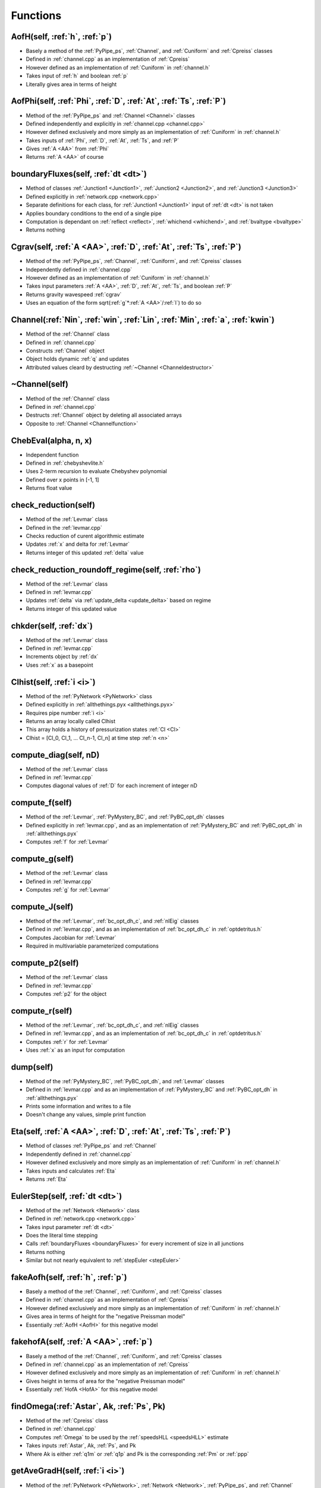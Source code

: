 Functions
=================================


.. _AofH:

AofH(self, :ref:`h`, :ref:`p`)
---------------------------------
- Basely a method of the :ref:`PyPipe_ps`, :ref:`Channel`, and :ref:`Cuniform` and :ref:`Cpreiss` classes
- Defined in :ref:`channel.cpp` as an implementation of :ref:`Cpreiss`
- However defined as an implementation of :ref:`Cuniform` in :ref:`channel.h`
- Takes input of :ref:`h` and boolean :ref:`p`
- Literally gives area in terms of height


.. _AofPhi:

AofPhi(self, :ref:`Phi`, :ref:`D`, :ref:`At`, :ref:`Ts`, :ref:`P`)
---------------------------------
- Method of the :ref:`PyPipe_ps` and :ref:`Channel <Channel>` classes
- Defined independently and explicitly in :ref:`channel.cpp <channel.cpp>`
- However defined exclusively and more simply as an implementation of :ref:`Cuniform` in :ref:`channel.h`
- Takes inputs of :ref:`Phi`, :ref:`D`, :ref:`At`, :ref:`Ts`, and :ref:`P`
- Gives :ref:`A <AA>` from :ref:`Phi`
- Returns :ref:`A <AA>` of course


.. _boundaryFluxes:

boundaryFluxes(self, :ref:`dt <dt>`)
---------------------------------
- Method of classes :ref:`Junction1 <Junction1>`, :ref:`Junction2 <Junction2>`, and :ref:`Junction3 <Junction3>`
- Defined explicitly in :ref:`network.cpp <network.cpp>`
- Separate definitions for each class, for :ref:`Junction1 <Junction1>` input of :ref:`dt <dt>` is not taken
- Applies boundary conditions to the end of a single pipe
- Computation is dependant on :ref:`reflect <reflect>`, :ref:`whichend <whichend>`, and :ref:`bvaltype <bvaltype>`
- Returns nothing


.. _Cgravfunction:

Cgrav(self, :ref:`A <AA>`, :ref:`D`, :ref:`At`, :ref:`Ts`, :ref:`P`)
---------------------------------
- Method of the :ref:`PyPipe_ps`, :ref:`Channel`, :ref:`Cuniform`, and :ref:`Cpreiss` classes
- Independently defined in :ref:`channel.cpp`
- However defined as an implementation of :ref:`Cuniform` in :ref:`channel.h`
- Takes input parameters :ref:`A <AA>`, :ref:`D`, :ref:`At`, :ref:`Ts`, and boolean :ref:`P`
- Returns gravity wavespeed :ref:`cgrav`
- Uses an equation of the form sqrt(:ref:`g`*:ref:`A <AA>`/:ref:`l`) to do so


.. _Channelfunction:

Channel(:ref:`Nin`, :ref:`win`, :ref:`Lin`, :ref:`Min`, :ref:`a`, :ref:`kwin`)
---------------------------------
- Method of the :ref:`Channel` class
- Defined in :ref:`channel.cpp`
- Constructs :ref:`Channel` object
- Object holds dynamic :ref:`q` and updates
- Attributed values cleard by destructing :ref:`~Channel <Channeldestructor>`


.. _Channeldestructor:

~Channel(self)
---------------------------------
- Method of the :ref:`Channel` class
- Defined in :ref:`channel.cpp`
- Destructs :ref:`Channel` object by deleting all associated arrays
- Opposite to :ref:`Channel <Channelfunction>`


.. _ChebEval:

ChebEval(alpha, n, x)
---------------------------------
- Independent function
- Defined in :ref:`chebyshevlite.h`
- Uses 2-term recursion to evaluate Chebyshev polynomial
- Defined over x points in [-1, 1]
- Returns float value


.. _check_reduction:

check_reduction(self)
---------------------------------
- Method of the :ref:`Levmar` class
- Defined in the :ref:`levmar.cpp`
- Checks reduction of curent algorithmic estimate
- Updates :ref:`x` and delta for :ref:`Levmar`
- Returns integer of this updated :ref:`delta` value


.. _check_reduction_roundoff_regime:

check_reduction_roundoff_regime(self, :ref:`rho`)
---------------------------------
- Method of the :ref:`Levmar` class
- Defined in :ref:`levmar.cpp`
- Updates :ref:`delta` via :ref:`update_delta <update_delta>` based on regime
- Returns integer of this updated value


.. _chkder:

chkder(self, :ref:`dx`)
---------------------------------
- Method of the :ref:`Levmar` class
- Defined in :ref:`levmar.cpp`
- Increments object by :ref:`dx`
- Uses :ref:`x` as a basepoint


.. _Clhist:

Clhist(self, :ref:`i <i>`)
---------------------------------
- Method of the :ref:`PyNetwork <PyNetwork>` class
- Defined explicitly in :ref:`allthethings.pyx <allthethings.pyx>`
- Requires pipe number :ref:`i <i>`
- Returns an array locally called Clhist
- This array holds a history of pressurization states :ref:`Cl <Cl>`
- Clhist = [Cl_0, Cl_1, ... Cl_n-1, Cl_n] at time step :ref:`n <n>`


.. _compute_diag:

compute_diag(self, nD)
---------------------------------
- Method of the :ref:`Levmar` class
- Defined in :ref:`levmar.cpp`
- Computes diagonal values of :ref:`D` for each increment of integer nD


.. _compute_f:

compute_f(self)
---------------------------------
- Method of the :ref:`Levmar`, :ref:`PyMystery_BC`, and :ref:`PyBC_opt_dh` classes
- Defined explicitly in :ref:`levmar.cpp`, and as an implementation of :ref:`PyMystery_BC` and :ref:`PyBC_opt_dh` in :ref:`allthethings.pyx`
- Computes :ref:`f` for :ref:`Levmar`


.. _compute_g:

compute_g(self)
---------------------------------
- Method of the :ref:`Levmar` class
- Defined in :ref:`levmar.cpp`
- Computes :ref:`g` for :ref:`Levmar`


.. _compute_J:

compute_J(self)
---------------------------------
- Method of the :ref:`Levmar`, :ref:`bc_opt_dh_c`, and :ref:`nlEig` classes
- Defined in :ref:`levmar.cpp`, and as an implementation of :ref:`bc_opt_dh_c` in :ref:`optdetritus.h`
- Computes Jacobian for :ref:`Levmar`
- Required in multivariable parameterized computations


.. _compute_p2:

compute_p2(self)
---------------------------------
- Method of the :ref:`Levmar` class
- Defined in :ref:`levmar.cpp`
- Computes :ref:`p2` for the object


.. _compute_r:

compute_r(self)
---------------------------------
- Method of the :ref:`Levmar`, :ref:`bc_opt_dh_c`, and :ref:`nlEig` classes
- Defined in :ref:`levmar.cpp`, and as an implementation of :ref:`bc_opt_dh_c` in :ref:`optdetritus.h`
- Computes :ref:`r` for :ref:`Levmar`
- Uses :ref:`x` as an input for computation


.. _dump:

dump(self)
---------------------------------
- Method of the :ref:`PyMystery_BC`, :ref:`PyBC_opt_dh`, and :ref:`Levmar` classes
- Defined in :ref:`levmar.cpp` and as an implementation of :ref:`PyMystery_BC` and :ref:`PyBC_opt_dh` in :ref:`allthethings.pyx`
- Prints some information and writes to a file
- Doesn't change any values, simple print function


.. _Etafunction:

Eta(self, :ref:`A <AA>`, :ref:`D`, :ref:`At`, :ref:`Ts`, :ref:`P`)
---------------------------------
- Method of classes :ref:`PyPipe_ps` and :ref:`Channel`
- Independently defined in :ref:`channel.cpp`
- However defined exclusively and more simply as an implementation of :ref:`Cuniform` in :ref:`channel.h`
- Takes inputs and calculates :ref:`Eta`
- Returns :ref:`Eta`


.. _EulerStep:

EulerStep(self, :ref:`dt <dt>`)
---------------------------------
- Method of the :ref:`Network <Network>` class
- Defined in :ref:`network.cpp <network.cpp>`
- Takes input parameter :ref:`dt <dt>`
- Does the literal time stepping
- Calls :ref:`boundaryFluxes <boundaryFluxes>` for every increment of size in all junctions
- Returns nothing
- Similar but not nearly equivalent to :ref:`stepEuler <stepEuler>`


.. _fakeAofh:

fakeAofh(self, :ref:`h`, :ref:`p`)
---------------------------------
- Basely a method of the :ref:`Channel`, :ref:`Cuniform`, and :ref:`Cpreiss` classes
- Defined in :ref:`channel.cpp` as an implementation of :ref:`Cpreiss`
- However defined exclusively and more simply as an implementation of :ref:`Cuniform` in :ref:`channel.h`
- Gives area in terms of height for the "negative Preissman model"
- Essentially :ref:`AofH <AofH>` for this negative model


.. _fakehofA:

fakehofA(self, :ref:`A <AA>`, :ref:`p`)
---------------------------------
- Basely a method of the :ref:`Channel`, :ref:`Cuniform`, and :ref:`Cpreiss` classes
- Defined in :ref:`channel.cpp` as an implementation of :ref:`Cpreiss`
- However defined exclusively and more simply as an implementation of :ref:`Cuniform` in :ref:`channel.h`
- Gives height in terms of area for the "negative Preissman model"
- Essentially :ref:`HofA <HofA>` for this negative model


.. _findOmega:

findOmega(:ref:`Astar`, Ak, :ref:`Ps`, Pk)
---------------------------------
- Method of the :ref:`Cpreiss` class
- Defined in :ref:`channel.cpp`
- Computes :ref:`Omega` to be used by the :ref:`speedsHLL <speedsHLL>` estimate
- Takes inputs :ref:`Astar`, Ak, :ref:`Ps`, and Pk
- Where Ak is either :ref:`q1m` or :ref:`q1p` and Pk is the corresponding :ref:`Pm` or :ref:`ppp`


.. _getAveGradH:

getAveGradH(self, :ref:`i <i>`)
---------------------------------
- Method of the :ref:`PyNetwork <PyNetwork>`, :ref:`Network <Network>`, :ref:`PyPipe_ps`, and :ref:`Channel` classes
- Defined explicitly in :ref:`network.cpp <network.cpp>` as a method of :ref:`Network <Network>` class
- Defined as a method of :ref:`PyNetwork <PyNetwork>` in :ref:`allthethings <allthethings.pyx>`, calling the definition in :ref:`network.cpp <network.cpp>`
- Returns the average gradient at ith time step
- That gradient being the change in :ref:`H <H>` with respect to :ref:`x <x>`


.. _getBCtimeseries:

getBCtimeseries(self, :ref:`i`)
---------------------------------
- Method of the :ref:`PyMystery_BC` and :ref:`PyBC_opt_dh` classes
- Defined in :ref:`allthethings.pyx`
- Implements the function :ref:`getTimeSeries` as a method of given object
- Returns :ref:`bvals`


.. _getBCTimeSeries2:

getBCTimeSeries2(self)
---------------------------------
- Method of the :ref:`PyBC_opt_dh` class
- Defined in :ref:`allthethings.pyx`
- Implements the function :ref:`setTimeSeries` as a method of :ref:`PyBC_opt_dh`
- Returns :ref:`bvals`


.. _getChebNodes:

getChebNodes(xx, n)
---------------------------------
- Independent function
- Defined in :ref:`chebyshevlite.h`
- Takes array xx of length n
- Fills array with n standard Chebyshev nodes on the closed interval [-1, 1]
- No return but array is updated


.. _getFlowThrough:

getFlowThrough(self, :ref:`dt`)
---------------------------------
- Method of the :ref:`Junction1` class
- Defined in :ref:`channel.cpp`
- Takes sole input of :ref:`dt`
- Computes total flow from left to right as a function of discharge over past time
- Returns this flow through the pipe


.. _getHydRad:

getHydRad(self, :ref:`A <AA>`)
---------------------------------
- Basely a method of the :ref:`Channel`, :ref:`Cuniform`, and :ref:`Cpreiss` classes
- Defined as an implementation of :ref:`Cpreiss` in :ref:`channel.cpp`
- However defined exclusively and more simply as an implementation of :ref:`Cuniform` in :ref:`channel.h`
- Taks sole input :ref:`A <AA>` and returns hydraulic radius :ref:`R <RR>`
- This value is given by the cross-sectional area divided by the wetted perimeter


.. _getKCl:

getKCl(self, :ref:`ai`, :ref:`qi`)
---------------------------------
- Method of the :ref:`Channel <Channel>` class
- Defined in :ref:`channel.cpp <channel.cpp>`
- Finds the Chlorine coefficient of a pipe based on specified inputs :ref:`ai` and :ref:`qi`
- Returns :ref:`K <KK>`
- Also a method of the :ref:`PyNetwork <PyNetwork>` class in :ref:`allthethings.pys <allthethings.pyx>`
- But here the pipe index :ref:`i <i>` must be specified as well to grab the right object from :ref:`channels <channels>`


.. _getKE:

getKE(self, :ref:`i <i>`)
---------------------------------
- Method of the :ref:`PyNetwork <PyNetwork>`, :ref:`Network <Network>`, and :ref:`Channel` classes
- Defined explicitly in :ref:`network.cpp <network.cpp>` as a method of :ref:`Network <Network>` class
- Defined as a method of :ref:`PyNetwork <PyNetwork>` in :ref:`allthethings <allthethings.pyx>`, calling the definition in :ref:`network.cpp <network.cpp>`
- Takes self and :ref:`i <i>` inputs
- Gives kinetic energy of network
- Does so by summing :ref:`KE <KE>` of channels
- Returns :ref:`KE <KE>` as float or double


.. _getMassTransCoeff:

getMassTransCoeff(self, :ref:`ui`)
---------------------------------
- Method of the :ref:`Channel` class
- Defined in :ref:`channel.cpp`
- Finds mass transfer coefficient :ref:`kf` based on input :ref:`ui`
- From Rossman 1994 J. Env. Eng page 805


.. _getP:

getP(self, :ref:`i <i>`)
---------------------------------
- Method of the :ref:`PyNetwork <PyNetwork>` class
- Defined in :ref:`allthethings.pyx <allthethings.pyx>`
- References the :ref:`Channel <Channel>` object of pipe :ref:`i <i>`, returns :ref:`p <p>` statement on pressurization


.. _getPE:

getPE(self, :ref:`i <i>`)
---------------------------------
- Method of the :ref:`PyNetwork <PyNetwork>`, :ref:`Network <Network>`, and :ref:`Channel` classes
- Defined explicitly in :ref:`network.cpp <network.cpp>` as a method of :ref:`Network <Network>` class
- Defined as a method of :ref:`PyNetwork <PyNetwork>` in :ref:`allthethings <allthethings.pyx>`, calling the definition in :ref:`network.cpp <network.cpp>`
- Takes self and :ref:`i <i>` inputs
- Gives potential energy of network
- Does so by summing :ref:`PE <PE>` of channels
- Returns :ref:`PE <PE>` as float or double


.. _getTheGoddamnVolume:

getTheGoddamnVolume(self)
---------------------------------
- Defined as an implementation of the :ref:`Channel <Channel>` class
- Takes no input parameters outside the :ref:`Channel <Channel>` object itself
- Defined in :ref:`channel.cpp <channel.cpp>`
- Returns the volume of the channel
- Computes volume by summin cell values retrieved by multiplying :ref:`A <AA>` by :ref:`dx <dx>`


.. _getTimeSeries:

getTimeSeries(:ref:`bvals <bvals>`, :ref:`x <x>`, :ref:`m <m>`, :ref:`M <MM>`, :ref:`T <TTT>`, :ref:`Fourier <Fourier>`)
---------------------------------
- Defined in :ref:`setupandrun.cpp <setupandrun.cpp>` and equivalently in :ref:`basic_time_series.h`
- Takes input parameters :ref:`bvals <bvals>`, :ref:`x <x>`, :ref:`m <m>`, :ref:`M <MM>`, :ref:`T <TTT>`, and :ref:`Fourier <Fourier>`
- Generates either a discrete Fourier mode or Hermite spline based on the binary value of :ref:`Fourier`
- Returns nothing


.. _getTotalVolume:

getTotalVolume(self)
---------------------------------
- Method of the :ref:`PyNetwork <PyNetwork>` and :ref:`Network <Network>` classes
- Defined explicitly in :ref:`network.cpp <network.cpp>` as a method of :ref:`Network <Network>` class
- Defined as a method of :ref:`PyNetwork <PyNetwork>` in :ref:`allthethings <allthethings.pyx>`, calling the definition in :ref:`network.cpp <network.cpp>`
- Takes no input outside self
- Gives volume of network
- Calls :ref:`getTheGoddamnVolume <getTheGoddamnVolume>` for all channels
- Adds these calls and returns sum


.. _HofA:

HofA(self, :ref:`A <AA>`, :ref:`D <D>`, :ref:`At <At>`, :ref:`Ts <Ts>`, :ref:`p <p>`)
---------------------------------
- Method of the :ref:`PyPipe_ps` and :ref:`Channel <Channel>` classes
- Defined independently and explicitly in :ref:`channel.cpp <channel.cpp>`
- However defined exclusively and more simply as an implementation of :ref:`Cuniform` in :ref:`channel.h`
- Takes inputs :ref:`A <AA>`, :ref:`D <D>`, :ref:`At <At>`, :ref:`Ts <Ts>` and :ref:`p <p>`
- Yet, these parameters can be found as pre-existing attributes of the :ref:`Channel <Channel>` class
- Finds height of fluid based on current cross-sectional area amongst other factors
- Literally returns :ref:`H` in terms of :ref:`A <AA>`
- Returns the height in meters as a double or float type
- Can also be called from the :ref:`PyNetwork <PyNetwork>` class
- In that case, the implementation of the :ref:`Channel <Channel>` class is called for all :ref:`i <i>`, returning an array of heights


.. _idx:

idx(self, :ref:`i_in`, :ref:`j_in`)
---------------------------------
- Method of the :ref:`Channel` class
- Defined in :ref:`channel.h`
- Simple indexing function to access :ref:`q`
- Returns integer


.. _idx_t:

idx_t(self, i, j, :ref:`n <n>`, k)
---------------------------------
- Method of the :ref:`PyNetwork <PyNetwork>` class
- Defined in :ref:`allthethings.pyx <allthethings.pyx>`
- Takes the index of ith variable (either 0 or 1) at :ref:`x <x>` location j at time step :ref:`n <n>` in pipe k
- Index variables local to this function are atypical, i does not represent the pipe index as it usually does, instead k is used for this
- References the integer :ref:`N <NNN>` of :ref:`channels <channels>` element k
- Uses these values to calculate integer return


.. _Junction1function:

Junction1(:ref:`Channel`, :ref:`whichend`, :ref:`bval`, :ref:`bvaltype`)
---------------------------------
- Method of the :ref:`Junction1` class
- Defined in :ref:`channel.cpp`
- Constructs the :ref:`Junction1` object
- Requires a tied :ref:`Channel` object as an input 


.. _Junction1destructor:

~Junction1()
---------------------------------
- Method of the :ref:`Junction1` class
- Defined in :ref:`channel.cpp`
- Destructs the :ref:`Junction1` object
- More specifically, clears :ref:`bvals` and :ref:`Clbval`


.. _Junction2function:

Junction2(:ref:`Channel` 0, :ref:`Channel` 1, :ref:`whichend0`, :ref:`whichend1`, :ref:`valveopen`)
---------------------------------
- Method of the :ref:`Junction2` class
- Defined in :ref:`channel.cpp`
- Constructs the :ref:`Junction2` object
- Requires two tied :ref:`Channel` objects to build


.. _Junction3function:

Junction3(:ref:`Channel` 0, :ref:`Channel` 1, :ref:`Channel` 2, :ref:`whichend0`, :ref:`whichend1`, :ref:`whichend2`)
---------------------------------
- Method of the :ref:`Junction3` class
- Defined in :ref:`channel.cpp`
- Constructs the :ref:`Junction3` object
- Requires two tied :ref:`Channel` objects to build


.. _levmarfunction:

levmar(:ref:`m`, :ref:`n`)
---------------------------------
- Method of the :ref:`Levmar` class
- Defined in :ref:`levmar.cpp`
- Constructs a :ref:`Levmar` object
- With input dimensions of :ref:`m` x :ref:`n`
- Meant to minimize :ref:`f`


.. _max3:

max3(a, b, c)
---------------------------------
- Method of the :ref:`Channel` class
- Defined in :ref:`channel.cpp`
- Takes three float or double types (a, b, c)
- Simply returns the maximum out of three inputs
- Needed for speed estimates


.. _min3:

min3(a, b, c)
---------------------------------
- Method of the :ref:`Channel` class
- Defined in :ref:`channel.cpp`
- Takes three float or double types (a, b, c)
- Simply returns the minimum out of three inputs
- Needed for speed estimates


.. _Newton:

Newton(:ref:`f`, :ref:`df`, :ref:`x0`, :ref:`tol`, :ref:maxitier`)
---------------------------------
- Equivalently defined in both :ref:`newton.h` and :ref:`newton.cpp`
- Takes inputs :ref:`f`, :ref:`df`, :ref:`x0`, :ref:`tol`, and :ref:`maxiter`
- Increments :ref:`x` from :ref:`x0` by subtracting :ref:`f` value divided by :ref:`df` until :ref:`maxiter` reached
- Returns final :ref:`x` value


.. _numFluxHLL:

numFluxHLL(:ref:`q1m`, :ref:`q1p`, :ref:`q2m`, :ref:`q2p`, :ref:`flux`, :ref:`Pm`, :ref:`ppp`)
---------------------------------
- Method of the :ref:`Channel` class
- Defined in :ref:`channel.cpp`
- Takes inputs :ref:`q1m`, :ref:`q1p`, :ref:`q2m`, :ref:`q2p`, :ref:`flux`, :ref:`Pm`, and :ref:`ppp`
- These are sort of datapoints for the state of the pipe on the both the left and right
- Updates Harten-Lax-van Leer (HLL) numerical flux
- Returns nothing
- Needed to do HLL speed estimates by :ref:`speedsHLL <speedsHLL>`


.. _pbarfunction:

pbar(self, :ref:`A <AA>`, :ref:`p`)
---------------------------------
- Method of the :ref:`PyPipe_ps`, :ref:`Channel`, :ref:`Cuniform`, and :ref:`Cpreiss` classes
- Defined in :ref:`channel.h` seperately as both implementations of :ref:`Cuniform` and :ref:`Cpreiss`
- Returns :ref:`pbar`


.. _PhiofA:

PhiofA(self, :ref:`A <AA>`, :ref:`D`, :ref:`At`, :ref:`Ts`, :ref:`P`)
---------------------------------
- Method of the :ref:`PyPipe_ps` and :ref:`Channel <Channel>` classes
- Defined independently and explicitly in :ref:`channel.cpp <channel.cpp>`
- However defined exclusively and more simply as an implementation of :ref:`Cuniform` in :ref:`channel.h`
- Takes inputs of :ref:`A <AA>`, :ref:`D`, :ref:`At`, :ref:`Ts`, and :ref:`P`
- Gives :ref:`Phi` from :ref:`A <AA>`
- Returns :ref:`Phi` of course


.. _phist:

phist(self, :ref:`i <i>`)
---------------------------------
- Attribute of the :ref:`PyNetwork <PyNetwork>` class
- Defined explicitly in :ref:`allthethings.pyx <allthethings.pyx>`
- Requires pipe number :ref:`i <i>`
- Returns an array locally called phist
- This array holds a history of pressurization states :ref:`p <p>`
- phist = [p_0, p_1, ... p_n-1, p_n] at time step :ref:`n <n>`


.. _physFlux:

physFlux(:ref:`q1`, :ref:`q2`, :ref:`flux`, :ref:`P`)
---------------------------------
- Method of :ref:`Channel` objects
- Defined in :ref:`channel.cpp`
- Utilizes the de St. Venant flux function to designate flux array values
- Requires the :ref:`Eta <Etafunction>` function
- Has no return, but takes inputs :ref:`q1`, :ref:`q2`, :ref:`flux`, and :ref:`P`
- Where :ref:`q1` is equal to the first element of given :ref:`q`, and :ref:`q2` is the second


.. _pj:

pj(self, i)
---------------------------------
- Method of :ref:`Channel` objects
- Defined in :ref:`channel.h`
- Indexing function to access elements of :ref:`P` correctly
- Here, i is a simple indexed integer input, not the typical pipe index :ref:`i`
- Returns an integer one greater than the input i


.. _pj_t:

pj_t(self, i, :ref:`n`)
---------------------------------
- Method of :ref:`Channel` objects
- Defined in :ref:`channel.h`
- Indexing function to access  history of pressurization states
- Here, i is a simple indexed integer input, not the typical pipe index :ref:`i`
- Returns an integer


.. _pressureSpaceSeries:

pressureSpaceSeries(self, :ref:`i <i>`, :ref:`k <k>`)
---------------------------------
- Attribute of the :ref:`PyNetwork <PyNetwork>` class
- Defined explicitly in :ref:`allthethings.pyx <allthethings.pyx>`
- Returns an array of pressure head as a function of SPACE at cell :ref:`k <k>` in pipe :ref:`i <i>`
- References :ref:`Channel <Channel>` object of pipe :ref:`i <i>` to do so


.. _pressureTimeSeries:

pressureTimeSeries(self, :ref:`i <i>`, :ref:`k <k>`)
---------------------------------
- Attribute of the :ref:`PyNetwork <PyNetwork>` class
- Defined explicitly in :ref:`allthethings.pyx <allthethings.pyx>`
- Returns an array of pressure head as a function of TIME at cell :ref:`k <k>` in pipe :ref:`i <i>`
- References :ref:`Channel <Channel>` object of pipe :ref:`i <i>` to do so


.. _qfunction:

q(self, :ref:`i <i>`)
---------------------------------
- Defined within the :ref:`PyNetwork <PyNetwork>` class
- Defined in :ref:`allthethings.pyx <allthethings.pyx>`
- Takes pipe number :ref:`i <i>`
- Returns an array object with current values of dynamical variables in given pipe
- The ith element of list q is an array pointing at the data in pipe i
- Easy way to call: q = [n1.q(i) for i in range(n1.Nedges)]


.. _qhist:

qhist(self, :ref:`i <i>`)
---------------------------------
- Attribute of the :ref:`PyNetwork <PyNetwork>` class
- Defined explicitly in :ref:`allthethings.pyx <allthethings.pyx>`
- Requires pipe number :ref:`i <i>`
- Returns an array locally called qhist
- This array holds a history of states :ref:`q <q>` = (:ref:`A <AA>`, :ref:`Q <QQ>`)
- q_n = [A_left, A_0, ... A_n-1, A_right, Q_left, Q_0, ... Q_n-1, Q_right] at time step :ref:`n <n>`


.. _quickWrite:

quickWrite(self, :ref:`where`, :ref:`which`, K, :ref:`T <TTT>`, :ref:`skip`)
---------------------------------
- Method of the :ref:`Channel` class
- Defined in :ref:`channel.cpp`
- Quickly writes out some run time information
- Takes inputs :ref:`where`, :ref:`which`, K, :ref:`T <TTT>`, and increment :ref:`skip`
- Here, K is equal to the length of :ref:`where` and :ref:`which`
- Returns nothing


.. _reset:

reset(self)
---------------------------------
- Method of the :ref:`PyNetwork <PyNetwork>` class
- Defined in :ref:`allthethings.pyx <allthethings.pyx>`
- Resets time steps to x = zero for all elements in :ref:`channels <channels>`
- Therefore, reseting the network to zero time
- No inputs or returns


.. _runForwardProblem:

runForwardProblem(self, :ref:`dt <dt>`)
---------------------------------
- Method of the :ref:`PyNetwork <PyNetwork>` and :ref:`Network <Network>` classes
- Defined explicitly in :ref:`network.cpp <network.cpp>` as a method of the :ref:`Network <Network>` class
- Defined as a method of :ref:`PyNetwork <PyNetwork>` in :ref:`allthethings <allthethings.pyx>`, calling the definition in :ref:`network.cpp <network.cpp>`
- Takes input parameters self and :ref:`dt <dt>`
- Makes :ref:`M <MM>` time time steps, each of length :ref:`dt <dt>` by incrementing :ref:`nn <nn>` and calling :ref:`stepRK3_SSP`
- Returns nothing


.. _setbVal:

setbVal(self, :ref:`bvalnew <bvalnew>`)
---------------------------------
- Method of classes :ref:`Junction1 <Junction1>`, :ref:`Junction2 <Junction2>`, :ref:`Junction3 <Junction3>`, and :ref:`PyNetwork <PyNetwork>`
- Literally takes input of :ref:`bvalnew <bvalnew>` and adds it to :ref:`bvals <bvals>` array
- No return


.. _setC10:

setCl0(self, :ref:`x <x>`)
---------------------------------
- Method of the :ref:`Channel <Channel>` class
- Defined in :ref:`channel.cpp <channel.cpp>`
- Sets initial Chlorine levels in specified pipe
- Also a method of the :ref:`PyNetwork <PyNetwork>` class in :ref:`allthethings.pys <allthethings.pyx>`
- But here the pipe index :ref:`i <i>` must be specified as well to grab the right object from :ref:`channels <channels>`


.. _setClbVal:

setClbVal(self, ClbValnew)
---------------------------------
- Method of the :ref:`Junction1` and :ref:`PyPipe_ps` classes
- Defined in :ref:`channel.cpp`
- Updates :ref:`ClbVal` to input ClbValnew
- Input can be a single value or a nonconstant array
- If the input is a list, then each value in it will be mapped at the same index to :ref:`ClbVal`
- Else, all values of :ref:`ClbVal` become the constant value provided
- Returns nothing


.. _setClkw:

setClkw(self, :ref:`K <KK>`)
---------------------------------
- Method of the :ref:`Channel <Channel>` class
- Defined in :ref:`channel.cpp <channel.cpp>`
- Sets Chlorine wall coefficient for specified pipe
- Also a method of the :ref:`PyNetwork <PyNetwork>` class in :ref:`allthethings.pys <allthethings.pyx>`
- But here the pipe index :ref:`i <i>` must be specified as well to grab the right object from :ref:`channels <channels>`


.. _set_dist_mat_ptrs:

set_dist_mat_ptrs(a, b, c, d, e, f)
---------------------------------
- Method of the :ref:`Levmar` class
- Defined in :ref:`levmar.cpp`
- Sets pointers for 6 input matrices
- These matrices are likely attributes of the :ref:`Levmar` object
- Returns nothing


.. _set_gammaD:

set_gammaD(self, gD)
---------------------------------
- Method of :ref:`Levmar` class
- Defined in :ref:`levmar.cpp`
- Sets :ref:`gammaD` equal to input float gD


.. _setIC:

setIC(self, :ref:`i <i>`, :ref:`a0s <a0s>`, :ref:`q0 <q0s>`):
---------------------------------
- Method of the :ref:`PyNetwork <PyNetwork>` class
- Defined explicitly in :ref:`allthethings.pyx <allthethings.pyx>`
- Sets initial conditions in pipe i
- Takes NumPy array objects :ref:`a0s <a0s>` and :ref:`q0s <q0s>` of length :ref:`N <N>`
- Returns nothing


.. _set_init_params:

set_init_params(self)
---------------------------------
- Method of :ref:`Levmar`
- Defined explicitly in :ref:`levmar.cpp`
- Sets initial parameters of the :ref:`Levmar` class
- For example, this function defines :ref:`f` and :ref:`df` as 0


.. _setValveTimes:

setValveTimes(self, :ref:`x <x>`)
---------------------------------
- Method of the :ref:`Junction2 <Junction2>`
- Defined explicitly in :ref:`channel.cpp <channel.cpp>`
- Takes an :ref:`x <x>` value for a specific junction object and adds the location to :ref:`valvetimes <valvetimes>`
- This is a dictionary that maps time to valve timing
- Referenced as a method of :ref:`PyNetwork <PyNetwork>` in :ref:`allthethings.pyx <allthethings.pyx>` that does the same thing, except requires pipe index :ref:`i <i>` as well


.. _setupNetwork:

setupNetwork(:ref:`fin <fin>`, :ref:`fconfig <fconfig>`, :ref:`M <MM>`, :ref:`Mi <Mi>`, :ref:`T <T>`, :ref:`channeltype <channeltype>`)
---------------------------------
- Defined in :ref:`setupandrun.cpp <setupandrun.cpp>`
- Takes input parameters :ref:`fin <fin>`, :ref:`fconfig <fconfig>`, :ref:`M <MM>`, :ref:`Mi <Mi>`, :ref:`T <T>`, and :ref:`channeltype <channeltype>`
- First opens the input and configuration files
- Processes information about the network layout and components
- Returns Network object
- Used to initialize the :ref:`PyNetwork <PyNetwork>` class


.. _setq:

setq(self, :ref:`a0`, :ref:`q0`)
---------------------------------
- Method of the :ref:`Channel` class
- Defined in :ref:`channel.cpp`
- Initializes :ref:`q0` with NONCONSTANT data (:ref:`a0`, :ref:`q0`)
- In this case, inputs :ref:`a0` and :ref:`q0` are array types, which is atypical
- Returns nothing


.. _setq0:

setq0(self, :ref:`a0`, :ref:`q0`)
---------------------------------
- Method of the :ref:`Channel` class
- Defined in :ref:`channel.cpp`
- Initializes :ref:`q0` with CONSTANT data (:ref:`a0`, :ref:`q0`)
- In this case, inputs :ref:`a0` and :ref:`q0` are float or double types, as expected
- Returns nothing


.. _set_x:

set_x(self, xin)
---------------------------------
- Method of the :ref:`Levmar` class
- Defined in :ref:`levmar.cpp`
- Assigns :ref:`x` to xin


.. _showCurrentData:

showCurrentData(self)
---------------------------------
- Method of the :ref:`PyNetwork <PyNetwork>` class
- Defined explicitly in :ref:`allthethings.pyx <allthethings.pyx>`
- Simply prints out a table of data represneting states at current time (:ref:`nn <nn>` * :ref:`T <TTT>`) / :ref:`M <MM>`
- No input or return


.. _showExternalBoundaries:

showExternalBoundaries(self)
---------------------------------
- Method of the :ref:`PyNetwork <PyNetwork>` class
- Defined explicitly in :ref:`allthethings.pyx <allthethings.pyx>`
- Gives information on junctions and boundary conditions by printing
- No input or return


.. _showGeom:

showGeom(self)
---------------------------------
- Method of the :ref:`PyPipe_ps`, :ref:`Channel`, :ref:`Cpreiss`, and :ref:`Cuniform` classes
- Defined in :ref:`channel.cpp`
- Prints information about the geometry of the pipe, such as if it has a slot or not, area, gridpoints, width, etc.


.. _showLayout:

showLayout(self)
---------------------------------
- Method of the :ref:`PyNetwork <PyNetwork>` class
- Defined explicitly in :ref:`allthethings.pyx <allthethings.pyx>`
- Simply prints out a table of pipes and what nodes they're connected to
- No input or return


.. _showp:

showp(self)
---------------------------------
- Method of :ref:`Channel`, :ref:`Cpreiss`, and :ref:`Cuniform` classes
- Defined in :ref:`channel.cpp`
- Prints pressure head of all cells in :ref:`channel`
- No inputs no outputs


.. _showVals:

showVals(self, Iwantq)
---------------------------------
- Method of :ref:`Channel`
- Defined in :ref:`channel.cpp`
- Simple print function that displays either all cell valus of :ref:`q` or :ref:`q0` based on the value of :ref:`Iwantq`


.. _solve:

solve(self, skipJ)
---------------------------------
- Method of the :ref:`Levmar`, :ref:`PyBC_opt_dh`, and :ref:`PyMystery_BC` classes
- Defined in :ref:`levmar.cpp` and as an implementation of :ref:`PyBC_opt_dh` and :ref:`PyMystery_BC` in :ref:`allthethings.pyx`
- Computes :ref:`f` and reports :ref:`r`
- Takes integer input skipJ, this indicates which Jacobian computations to ignore
- Only needs skipJ if there are Jacobians to skip
- Returns nothing


.. _speedsHLL:

speedsHLL(self, :ref:`q1m`, :ref:`q1p`, :ref:`q2m`, :ref:`q2p`, :ref:`s <s>`, :ref:`Pm`, :ref:`ppp`)
---------------------------------
- Method of :ref:`Channel`, :ref:`Cpreiss`, and :ref:`Cuniform` classes
- Defined as an implementation as both above classes individually in :ref:`channel.cpp`
- Takes above noted inputs self, :ref:`q1m`, :ref:`q1p`, :ref:`q2m`, :ref:`q2p`, :ref:`s <s>`, :ref:`Pm`, and :ref:`ppp`
- Used to estimate Harten-Lax-van Leer wave speeds based on Leon 2009
- Alternate to :ref:`speedsRoe <speedsRoe>`
- Doesn't return anything, simply updates variables local to object acted on


.. _speedsRoe:

speedsRoe(self, :ref:`q1m`, :ref:`q1p`, :ref:`q2m`, :ref:`q2p`, :ref:`s <s>`, :ref:`Pm`, :ref:`ppp`)
---------------------------------
- Method of :ref:`Channel`, :ref:`Cpreiss`, and :ref:`Cuniform` classes
- Defined in :ref:`channel.cpp`
- Takes above noted inputs self, :ref:`q1m`, :ref:`q1p`, :ref:`q2m`, :ref:`q2p`, :ref:`s <s>`, :ref:`Pm`, and :ref:`ppp`
- Gives Roe wave speed estimates
- Alternate to :ref:`speedsHLL <speedsHLL>`
- Doesn't return anything, simply updates variables local to object acted on


.. _stepEuler:

stepEuler(self, :ref:`dt`)
--------------------------------
- Method of classes :ref:`Channel` and :ref:`PyPipe_ps`
- Defined in :ref:`channel.cpp` as an implementation of the :ref:`Channel` class
- Takes :ref:`M` Euler time steps of length :ref:`dt` to update the conservation law
- For left state :ref:`q` at i and right state :ref:`q` at i + 1 (where i is a simple index)
- Uses numFlux as a numerical flux
- Returns integer that provides information on how the function was executed


.. _stepRK3_SSP:

stepRK3_SSP(self, :ref:`dt <dt>`)
---------------------------------
- Method of the :ref:`Network <Network>` class
- Defined in :ref:`network.cpp <network.cpp>`
- Takes input parameters self and :ref:`dt <dt>`
- Increments :ref:`channels <channels>` and calls :ref:`EulerStep <EulerStep>`
- Two indexes of i (for :ref:`channels`) and j (for :ref:`Nedges <Nedges>`)
- Returns nothing


.. _stepSourceTerms:

stepSourceTerms(self, :ref:`dt`)
---------------------------------
- Method of :ref:`Channel` objects
- Defined in :ref:`channel.cpp`
- Retrieves source term :ref:`S <SS>` via :ref:`getSourcerTerms`
- Steps the initial term


.. _stepTransportTerms:

stepTransportTerms(self, :ref:`dt`)
---------------------------------
- Method of the :ref:`Channel` class
- Defined in :ref:`channel.cpp`
- First order upwinding for :ref:`Cl` transport terms
- Returns nothing, simply updates :ref:`Cl0`


.. _update_delta:

update_delta(self, :ref:`rho`, ret0, use_trigger)
---------------------------------
- Method of the :ref:`Channel` class
- Defined in :ref:`levmar.cpp`
- Updates :ref:`delta`
- Returns ret0 until :ref:`delta` is extremely low
- When :ref:`delta` gets low enough, 1 is returned
- Use trigger sets value :ref:`delta` must be lower than
- If use_trigger equals zero, roundoff regime is activated and :ref:`delta` must approach zero


.. _updateExactRS:

updateExactRS(self, :ref:`q1m`, :ref:`q1p`, :ref:`q2m`, :ref:`q2p`, :ref:`qnew`, :ref:`Pl`, :ref:`Pr`, :ref:`Px`)
---------------------------------
- Method of the :ref:`Cuniform` class
- Defined in :ref:`channel.h`
- Doesn't seem to actually do anything
- Returns zero


.. _update_x:

update_x()
---------------------------------
- Method of the :ref:`Levmar` class
- Defined in :ref:`levmar.cpp`
- Updates :ref:`x` array by adding :ref:`p` per index


.. _w3d_compute_min_max:

w3d_compute_min_max(:ref:`f1d`, :ref:`mn`, :ref:`zmin`, :ref:`zmax`)
-----------------------------------
- Independent function
- Defined in :ref:`file_output.cc`
- Computes the minimum and maximum values of an array given by :ref:`f1d` arguments


.. _w3d_output:

w3d_output(:ref:`filename`, :ref:`f1d`, m, n)
----------------------------------
- Independent function
- Defined in :ref:`file_output.cc`
- Where m is the horizontal grid size and n is the vertical grid size
- Outputs a 2D array in the GNU plot binary format
- The routine treats the array as periodic and repeats the first row and column


.. _w3d_targa_output_surface:

w3d_targa_output_surface(:ref:`filename`, :ref:`f1d`, m, n, :ref:`zmin`, :ref:`zmax`)
----------------------------------
- Independent function
- Defined in :ref:`file_output.cc`
- Outputs a 2D array as a Targa image that can be read as a POV-Ray height field
- The routine treats the array as periodic and repeats the first row and column


.. _writeqToFile:

writeqToFile(self, :ref:`Mi`, :ref:`dt`)
----------------------------------
- Method of the :ref:`Channel` class
- Defined in :ref:`channel.cpp`
- Writes :ref:`q` information to :ref:`M <MM>`/:ref:`Mi` files
- These files are in theory readable by :ref:`smarterputittogether.py`
- Returns 0 if no errors were encountered while writing
- 1 is returned if an error is encountered


.. _writeRIToFile:

writeRIToFile(self, :ref:`dt`, :ref:`sign`)
----------------------------------
- Method of the :ref:`Channel` class
- Defined in :ref:`channel.cpp`
- Writes to a file type readable by GNU plot
- These files are in theory opened in :ref:`smarterputittogether.py`
- Returns 0 if no errors were encountered while writing
- 1 is returned if an error is encountered










